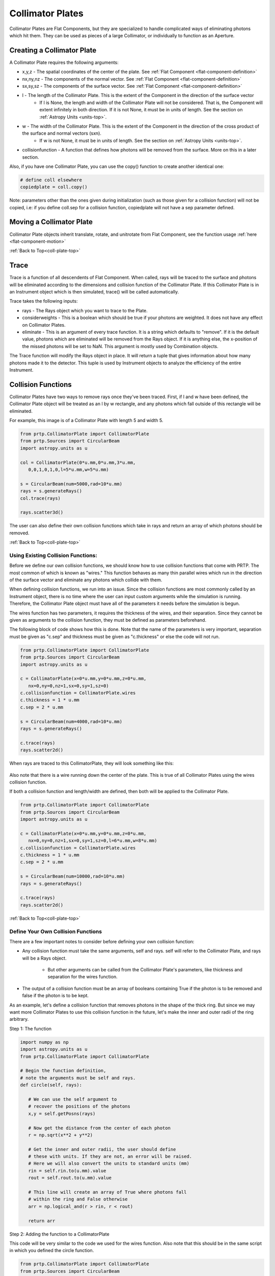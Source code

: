
.. _coll-plate-top:

Collimator Plates
===================

Collimator Plates are Flat Components, but they are specialized to handle complicated ways of eliminating photons which hit them. They can be used as pieces of a large Collimator, or individually to function as an Aperture.

Creating a Collimator Plate
-------------------------------

A Collimator Plate requires the following arguments:

* x,y,z - The spatial coordinates of the center of the plate. See :ref:`Flat Component <flat-component-definition>`
* nx,ny,nz - The components of the normal vector. See :ref:`Flat Component <flat-component-definition>`
* sx,sy,sz - The components of the surface vector. See :ref:`Flat Component <flat-component-definition>`
* l - The length of the Collimator Plate. This is the extent of the Component in the direction of the surface vector
   * If l is None, the length and width of the Collimator Plate will not be considered. That is, the Component will extent infinitely in both direction. If it is not None, it must be in units of length. See the section on :ref:`Astropy Units <units-top>`.
* w - The width of the Collimator Plate. This is the extent of the Component in the direction of the cross product of the surface and normal vectors (sxn).
   * If w is not None, it must be in units of length. See the section on :ref:`Astropy Units <units-top>`.
* collisionfunction - A function that defines how photons will be removed from the surface. More on this in a later section.


Also, if you have one Collimator Plate, you can use the copy() function to create another identical one:

.. code-block:: python

   # define coll elsewhere
   copiedplate = coll.copy()

Note: parameters other than the ones given during initialization (such as those given for a collision function) will not be copied, i.e: if you define coll.sep for a collision function, copiedplate will not have a sep parameter defined.

Moving a Collimator Plate
----------------------------

Collimator Plate objects inherit translate, rotate, and unitrotate from Flat Component, see the function usage :ref:`here <flat-component-motion>`

:ref:`Back to Top<coll-plate-top>`

Trace
-----------

Trace is a function of all descendents of Flat Component. When called, rays will be traced to the surface and photons will be eliminated according to the dimensions and collision function of the Collimator Plate. If this Collimator Plate is in an Instrument object which is then simulated, trace() will be called automatically.

Trace takes the following inputs:

* rays - The Rays object which you want to trace to the Plate.
* considerweights - This is a boolean which should be true if your photons are weighted. It does not have any effect on Collimator Plates.
* eliminate - This is an argument of every trace function. It is a string which defaults to "remove". If it is the default value, photons which are eliminated will be removed from the Rays object. If it is anything else, the x-position of the missed photons will be set to NaN. This argument is mostly used by Combination objects.

The Trace function will modify the Rays object in place. It will return a tuple that gives information about how many photons made it to the detector. This tuple is used by Instrument objects to analyze the efficiency of the entire Instrument.

.. _coll-funcs:

Collision Functions
--------------------

Collimator Plates have two ways to remove rays once they've been traced. First, if l and w have been defined, the Collimator Plate object will be treated as an l by w rectangle, and any photons which fall outside of this rectangle will be eliminated.

For example, this image is of a Collimator Plate with length 5 and width 5.

.. code-block:: python

   from prtp.CollimatorPlate import CollimatorPlate
   from prtp.Sources import CircularBeam
   import astropy.units as u

   col = CollimatorPlate(0*u.mm,0*u.mm,3*u.mm,
      0,0,1,0,1,0,l=5*u.mm,w=5*u.mm)

   s = CircularBeam(num=5000,rad=10*u.mm)
   rays = s.generateRays()
   col.trace(rays)

   rays.scatter3d()

.. figure:: ../images/basic_flatcomp_init.png

The user can also define their own collision functions which take in rays and return an array of which photons should be removed.

:ref:`Back to Top<coll-plate-top>`

Using Existing Collision Functions:
************************************

Before we define our own collision functions, we should know how to use collision functions that come with PRTP. The most common of which is known as "wires." This function behaves as many thin parallel wires which run in the direction of the surface vector and eliminate any photons which collide with them.

When defining collision functions, we run into an issue. Since the collision functions are most commonly called by an Instrument object, there is no time where the user can input custom arguments while the simulation is running. Therefore, the Collimator Plate object must have all of the parameters it needs before the simulation is begun.

The wires function has two parameters, it requires the thickness of the wires, and their separation. Since they cannot be given as arguments to the collision function, they must be defined as parameters beforehand.

The following block of code shows how this is done. Note that the name of the parameters is very important, separation must be given as "c.sep" and thickness must be given as "c.thickness" or else the code will not run.

.. code-block:: python

   from prtp.CollimatorPlate import CollimatorPlate
   from prtp.Sources import CircularBeam
   import astropy.units as u

   c = CollimatorPlate(x=0*u.mm,y=0*u.mm,z=0*u.mm,
      nx=0,ny=0,nz=1,sx=0,sy=1,sz=0)
   c.collisionfunction = CollimatorPlate.wires
   c.thickness = 1 * u.mm
   c.sep = 2 * u.mm

   s = CircularBeam(num=4000,rad=10*u.mm)
   rays = s.generateRays()

   c.trace(rays)
   rays.scatter2d()

When rays are traced to this CollimatorPlate, they will look something like this:

.. figure:: ../images/collplate_basic_wires.png

Also note that there is a wire running down the center of the plate. This is true of all Collimator Plates using the wires collision function.

If both a collision function and length/width are defined, then both will be applied to the Collimator Plate. 

.. code-block:: python

   from prtp.CollimatorPlate import CollimatorPlate
   from prtp.Sources import CircularBeam
   import astropy.units as u

   c = CollimatorPlate(x=0*u.mm,y=0*u.mm,z=0*u.mm,
      nx=0,ny=0,nz=1,sx=0,sy=1,sz=0,l=6*u.mm,w=8*u.mm)
   c.collisionfunction = CollimatorPlate.wires
   c.thickness = 1 * u.mm
   c.sep = 2 * u.mm

   s = CircularBeam(num=10000,rad=10*u.mm)
   rays = s.generateRays()

   c.trace(rays)
   rays.scatter2d()

.. figure:: ../images/collplate_rect_wires.png

:ref:`Back to Top<coll-plate-top>`

Define Your Own Collision Functions
***********************************

There are a few important notes to consider before defining your own collision function:

* Any collision function must take the same arguments, self and rays. self will refer to the Collimator Plate, and rays will be a Rays object.

   * But other arguments can be called from the Collimator Plate's parameters, like thickness and separation for the wires function.

* The output of a collision function must be an array of booleans containing True if the photon is to be removed and false if the photon is to be kept.

As an example, let's define a collision function that removes photons in the shape of the thick ring. But since we may want more Collimator Plates to use this collision function in the future, let's make the inner and outer radii of the ring arbitrary.

Step 1: The function

.. code-block:: python

   import numpy as np
   import astropy.units as u
   from prtp.CollimatorPlate import CollimatorPlate

   # Begin the function definition, 
   # note the arguments must be self and rays.
   def circle(self, rays):

      # We can use the self argument to 
      # recover the positions of the photons
      x,y = self.getPosns(rays)

      # Now get the distance from the center of each photon
      r = np.sqrt(x**2 + y**2)

      # Get the inner and outer radii, the user should define
      # these with units. If they are not, an error will be raised.
      # Here we will also convert the units to standard units (mm)
      rin = self.rin.to(u.mm).value
      rout = self.rout.to(u.mm).value

      # This line will create an array of True where photons fall
      # within the ring and False otherwise 
      arr = np.logical_and(r > rin, r < rout)

      return arr


Step 2: Adding the function to a CollimatorPlate

This code will be very similar to the code we used for the wires function. Also note that this should be in the same script in which you defined the circle function.

.. code-block:: python

   from prtp.CollimatorPlate import CollimatorPlate
   from prtp.Sources import CircularBeam
   import astropy.units as u

   c = CollimatorPlate(x=0,y=0,z=0,nx=0,ny=0,nz=1,sx=0,sy=1,sz=0,
   l=6*u.mm,w=8*u.mm)
   c.collisionfunction = circle
   c.rin = 1 * u.mm
   c.rout = 2 * u.mm

   s = CircularBeam(num=10000,rad=10*u.mm)
   rays = s.generateRays()

   c.trace(rays)
   rays.scatter2d()

After Tracing rays to the surface, we can see how photons were removed by the ring:

.. figure:: ../images/collplate_circle_collfunc.png

Since we defined rin and rout as arbitrary parameters. It is now easy to add this collision function to other Collimator Plates with different sized rings.

:ref:`Back to Top<coll-plate-top>`













